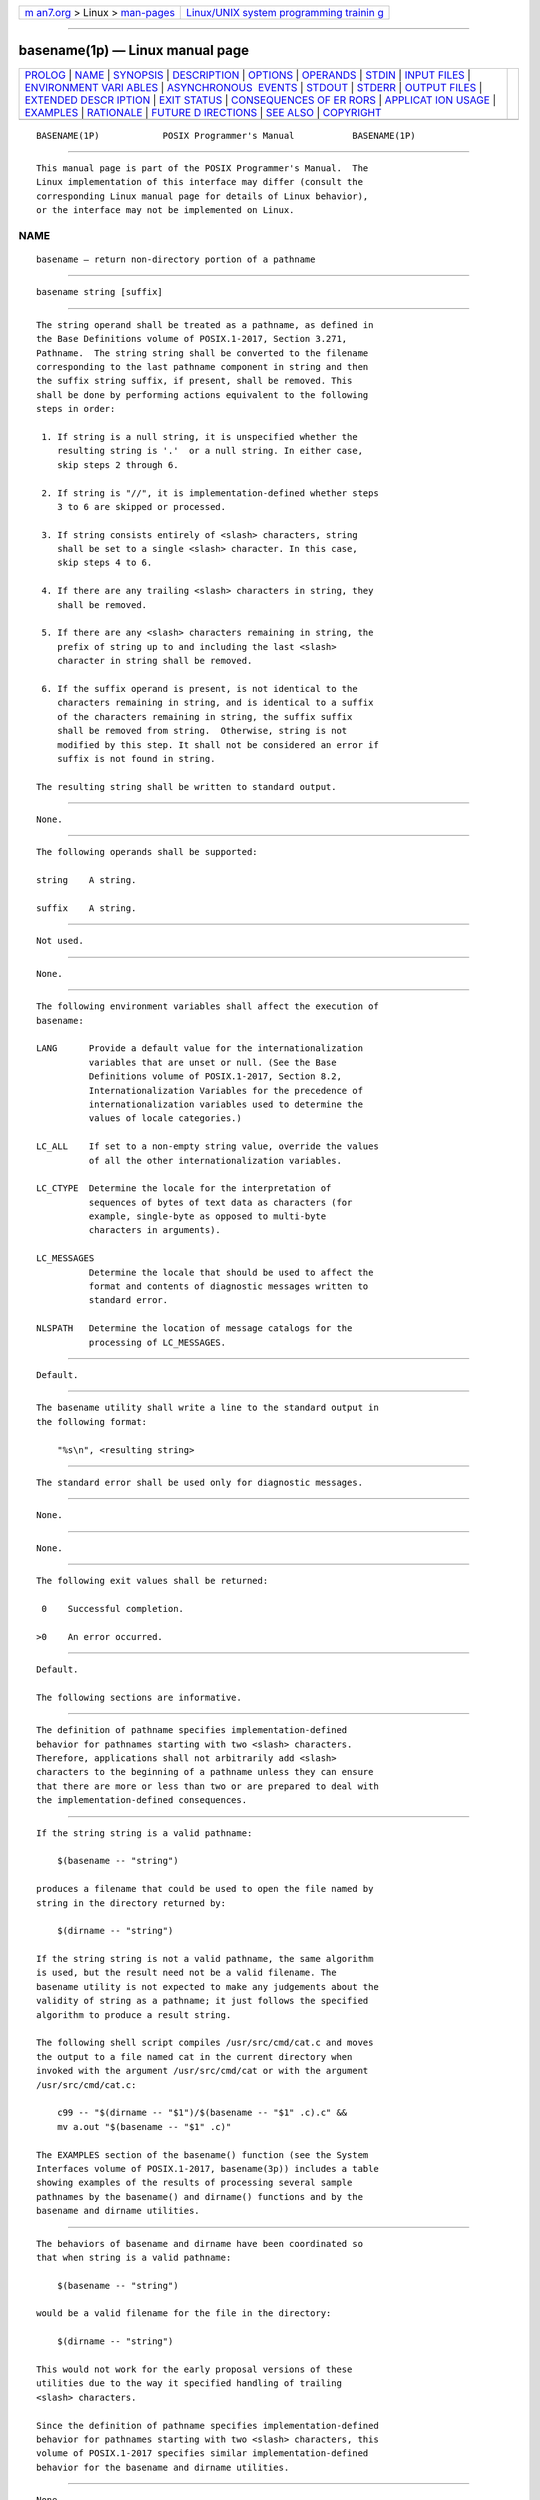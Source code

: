 .. container:: page-top

.. container:: nav-bar

   +----------------------------------+----------------------------------+
   | `m                               | `Linux/UNIX system programming   |
   | an7.org <../../../index.html>`__ | trainin                          |
   | > Linux >                        | g <http://man7.org/training/>`__ |
   | `man-pages <../index.html>`__    |                                  |
   +----------------------------------+----------------------------------+

--------------

basename(1p) — Linux manual page
================================

+-----------------------------------+-----------------------------------+
| `PROLOG <#PROLOG>`__ \|           |                                   |
| `NAME <#NAME>`__ \|               |                                   |
| `SYNOPSIS <#SYNOPSIS>`__ \|       |                                   |
| `DESCRIPTION <#DESCRIPTION>`__ \| |                                   |
| `OPTIONS <#OPTIONS>`__ \|         |                                   |
| `OPERANDS <#OPERANDS>`__ \|       |                                   |
| `STDIN <#STDIN>`__ \|             |                                   |
| `INPUT FILES <#INPUT_FILES>`__ \| |                                   |
| `ENVIRONMENT VARI                 |                                   |
| ABLES <#ENVIRONMENT_VARIABLES>`__ |                                   |
| \|                                |                                   |
| `ASYNCHRONOUS                     |                                   |
|  EVENTS <#ASYNCHRONOUS_EVENTS>`__ |                                   |
| \| `STDOUT <#STDOUT>`__ \|        |                                   |
| `STDERR <#STDERR>`__ \|           |                                   |
| `OUTPUT FILES <#OUTPUT_FILES>`__  |                                   |
| \|                                |                                   |
| `EXTENDED DESCR                   |                                   |
| IPTION <#EXTENDED_DESCRIPTION>`__ |                                   |
| \| `EXIT STATUS <#EXIT_STATUS>`__ |                                   |
| \|                                |                                   |
| `CONSEQUENCES OF ER               |                                   |
| RORS <#CONSEQUENCES_OF_ERRORS>`__ |                                   |
| \|                                |                                   |
| `APPLICAT                         |                                   |
| ION USAGE <#APPLICATION_USAGE>`__ |                                   |
| \| `EXAMPLES <#EXAMPLES>`__ \|    |                                   |
| `RATIONALE <#RATIONALE>`__ \|     |                                   |
| `FUTURE D                         |                                   |
| IRECTIONS <#FUTURE_DIRECTIONS>`__ |                                   |
| \| `SEE ALSO <#SEE_ALSO>`__ \|    |                                   |
| `COPYRIGHT <#COPYRIGHT>`__        |                                   |
+-----------------------------------+-----------------------------------+
| .. container:: man-search-box     |                                   |
+-----------------------------------+-----------------------------------+

::

   BASENAME(1P)            POSIX Programmer's Manual           BASENAME(1P)


-----------------------------------------------------

::

          This manual page is part of the POSIX Programmer's Manual.  The
          Linux implementation of this interface may differ (consult the
          corresponding Linux manual page for details of Linux behavior),
          or the interface may not be implemented on Linux.

NAME
-------------------------------------------------

::

          basename — return non-directory portion of a pathname


---------------------------------------------------------

::

          basename string [suffix]


---------------------------------------------------------------

::

          The string operand shall be treated as a pathname, as defined in
          the Base Definitions volume of POSIX.1‐2017, Section 3.271,
          Pathname.  The string string shall be converted to the filename
          corresponding to the last pathname component in string and then
          the suffix string suffix, if present, shall be removed. This
          shall be done by performing actions equivalent to the following
          steps in order:

           1. If string is a null string, it is unspecified whether the
              resulting string is '.'  or a null string. In either case,
              skip steps 2 through 6.

           2. If string is "//", it is implementation-defined whether steps
              3 to 6 are skipped or processed.

           3. If string consists entirely of <slash> characters, string
              shall be set to a single <slash> character. In this case,
              skip steps 4 to 6.

           4. If there are any trailing <slash> characters in string, they
              shall be removed.

           5. If there are any <slash> characters remaining in string, the
              prefix of string up to and including the last <slash>
              character in string shall be removed.

           6. If the suffix operand is present, is not identical to the
              characters remaining in string, and is identical to a suffix
              of the characters remaining in string, the suffix suffix
              shall be removed from string.  Otherwise, string is not
              modified by this step. It shall not be considered an error if
              suffix is not found in string.

          The resulting string shall be written to standard output.


-------------------------------------------------------

::

          None.


---------------------------------------------------------

::

          The following operands shall be supported:

          string    A string.

          suffix    A string.


---------------------------------------------------

::

          Not used.


---------------------------------------------------------------

::

          None.


-----------------------------------------------------------------------------------

::

          The following environment variables shall affect the execution of
          basename:

          LANG      Provide a default value for the internationalization
                    variables that are unset or null. (See the Base
                    Definitions volume of POSIX.1‐2017, Section 8.2,
                    Internationalization Variables for the precedence of
                    internationalization variables used to determine the
                    values of locale categories.)

          LC_ALL    If set to a non-empty string value, override the values
                    of all the other internationalization variables.

          LC_CTYPE  Determine the locale for the interpretation of
                    sequences of bytes of text data as characters (for
                    example, single-byte as opposed to multi-byte
                    characters in arguments).

          LC_MESSAGES
                    Determine the locale that should be used to affect the
                    format and contents of diagnostic messages written to
                    standard error.

          NLSPATH   Determine the location of message catalogs for the
                    processing of LC_MESSAGES.


-------------------------------------------------------------------------------

::

          Default.


-----------------------------------------------------

::

          The basename utility shall write a line to the standard output in
          the following format:

              "%s\n", <resulting string>


-----------------------------------------------------

::

          The standard error shall be used only for diagnostic messages.


-----------------------------------------------------------------

::

          None.


---------------------------------------------------------------------------------

::

          None.


---------------------------------------------------------------

::

          The following exit values shall be returned:

           0    Successful completion.

          >0    An error occurred.


-------------------------------------------------------------------------------------

::

          Default.

          The following sections are informative.


---------------------------------------------------------------------------

::

          The definition of pathname specifies implementation-defined
          behavior for pathnames starting with two <slash> characters.
          Therefore, applications shall not arbitrarily add <slash>
          characters to the beginning of a pathname unless they can ensure
          that there are more or less than two or are prepared to deal with
          the implementation-defined consequences.


---------------------------------------------------------

::

          If the string string is a valid pathname:

              $(basename -- "string")

          produces a filename that could be used to open the file named by
          string in the directory returned by:

              $(dirname -- "string")

          If the string string is not a valid pathname, the same algorithm
          is used, but the result need not be a valid filename. The
          basename utility is not expected to make any judgements about the
          validity of string as a pathname; it just follows the specified
          algorithm to produce a result string.

          The following shell script compiles /usr/src/cmd/cat.c and moves
          the output to a file named cat in the current directory when
          invoked with the argument /usr/src/cmd/cat or with the argument
          /usr/src/cmd/cat.c:

              c99 -- "$(dirname -- "$1")/$(basename -- "$1" .c).c" &&
              mv a.out "$(basename -- "$1" .c)"

          The EXAMPLES section of the basename() function (see the System
          Interfaces volume of POSIX.1‐2017, basename(3p)) includes a table
          showing examples of the results of processing several sample
          pathnames by the basename() and dirname() functions and by the
          basename and dirname utilities.


-----------------------------------------------------------

::

          The behaviors of basename and dirname have been coordinated so
          that when string is a valid pathname:

              $(basename -- "string")

          would be a valid filename for the file in the directory:

              $(dirname -- "string")

          This would not work for the early proposal versions of these
          utilities due to the way it specified handling of trailing
          <slash> characters.

          Since the definition of pathname specifies implementation-defined
          behavior for pathnames starting with two <slash> characters, this
          volume of POSIX.1‐2017 specifies similar implementation-defined
          behavior for the basename and dirname utilities.


---------------------------------------------------------------------------

::

          None.


---------------------------------------------------------

::

          Section 2.5, Parameters and Variables, dirname(1p)

          The Base Definitions volume of POSIX.1‐2017, Section 3.271,
          Pathname, Chapter 8, Environment Variables

          The System Interfaces volume of POSIX.1‐2017, basename(3p),
          dirname(3p)


-----------------------------------------------------------

::

          Portions of this text are reprinted and reproduced in electronic
          form from IEEE Std 1003.1-2017, Standard for Information
          Technology -- Portable Operating System Interface (POSIX), The
          Open Group Base Specifications Issue 7, 2018 Edition, Copyright
          (C) 2018 by the Institute of Electrical and Electronics
          Engineers, Inc and The Open Group.  In the event of any
          discrepancy between this version and the original IEEE and The
          Open Group Standard, the original IEEE and The Open Group
          Standard is the referee document. The original Standard can be
          obtained online at http://www.opengroup.org/unix/online.html .

          Any typographical or formatting errors that appear in this page
          are most likely to have been introduced during the conversion of
          the source files to man page format. To report such errors, see
          https://www.kernel.org/doc/man-pages/reporting_bugs.html .

   IEEE/The Open Group               2017                      BASENAME(1P)

--------------

Pages that refer to this page:
`dirname(1p) <../man1/dirname.1p.html>`__, 
`basename(3p) <../man3/basename.3p.html>`__, 
`dirname(3p) <../man3/dirname.3p.html>`__

--------------

--------------

.. container:: footer

   +-----------------------+-----------------------+-----------------------+
   | HTML rendering        |                       | |Cover of TLPI|       |
   | created 2021-08-27 by |                       |                       |
   | `Michael              |                       |                       |
   | Ker                   |                       |                       |
   | risk <https://man7.or |                       |                       |
   | g/mtk/index.html>`__, |                       |                       |
   | author of `The Linux  |                       |                       |
   | Programming           |                       |                       |
   | Interface <https:     |                       |                       |
   | //man7.org/tlpi/>`__, |                       |                       |
   | maintainer of the     |                       |                       |
   | `Linux man-pages      |                       |                       |
   | project <             |                       |                       |
   | https://www.kernel.or |                       |                       |
   | g/doc/man-pages/>`__. |                       |                       |
   |                       |                       |                       |
   | For details of        |                       |                       |
   | in-depth **Linux/UNIX |                       |                       |
   | system programming    |                       |                       |
   | training courses**    |                       |                       |
   | that I teach, look    |                       |                       |
   | `here <https://ma     |                       |                       |
   | n7.org/training/>`__. |                       |                       |
   |                       |                       |                       |
   | Hosting by `jambit    |                       |                       |
   | GmbH                  |                       |                       |
   | <https://www.jambit.c |                       |                       |
   | om/index_en.html>`__. |                       |                       |
   +-----------------------+-----------------------+-----------------------+

--------------

.. container:: statcounter

   |Web Analytics Made Easy - StatCounter|

.. |Cover of TLPI| image:: https://man7.org/tlpi/cover/TLPI-front-cover-vsmall.png
   :target: https://man7.org/tlpi/
.. |Web Analytics Made Easy - StatCounter| image:: https://c.statcounter.com/7422636/0/9b6714ff/1/
   :class: statcounter
   :target: https://statcounter.com/
